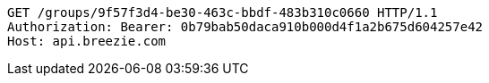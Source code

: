 [source,http,options="nowrap"]
----
GET /groups/9f57f3d4-be30-463c-bbdf-483b310c0660 HTTP/1.1
Authorization: Bearer: 0b79bab50daca910b000d4f1a2b675d604257e42
Host: api.breezie.com

----